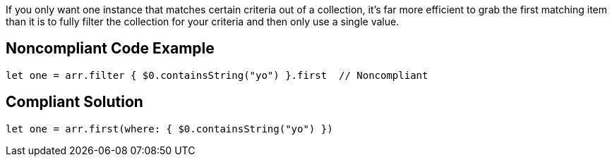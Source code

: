 If you only want one instance that matches certain criteria out of a collection, it's far more efficient to grab the first matching item than it is to fully filter the collection for your criteria and then only use a single value.

== Noncompliant Code Example

----
let one = arr.filter { $0.containsString("yo") }.first  // Noncompliant
----

== Compliant Solution

----
let one = arr.first(where: { $0.containsString("yo") })
----
